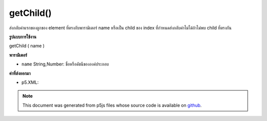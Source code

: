 .. raw:: html

	<script src="https://sketch.netpie.io/widget/p5-widget.js"></script>

getChild()
==========

ส่งกลับค่าแรกของลูกของ element ที่ตรงกับพารามิเตอร์ name หรือเป็น child ของ index ที่กำหนดส่งกลับค่าไม่ได้ถ้าไม่พบ child ที่ตรงกัน

.. Returns the first of the element's children that matches the name parameter
.. or the child of the given index.It returns undefined if no matching
.. child is found.
**รูปแบบการใช้งาน**

getChild ( name )

**พารามิเตอร์**

- ``name``  String,Number: ชื่อหรือดัชนีขององค์ประกอบ

.. ``name``  String,Number: element name or index

**ค่าที่ส่งออกมา**

- p5.XML: 

.. p5.XML: 

.. note:: This document was generated from p5js files whose source code is available on `github <https://github.com/processing/p5.js>`_.
